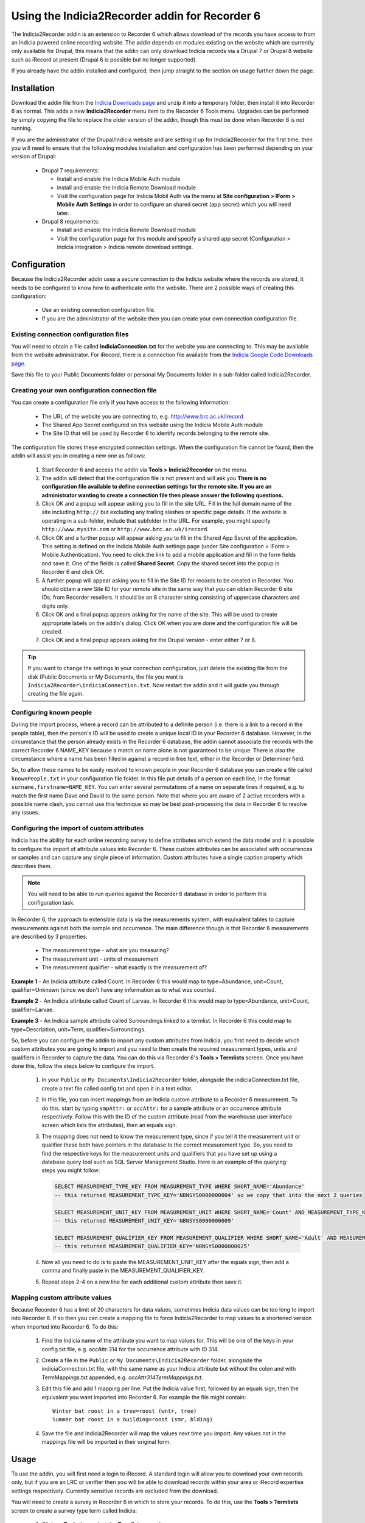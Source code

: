 Using the Indicia2Recorder addin for Recorder 6
===============================================

The Indicia2Recorder addin is an extension to Recorder 6 which allows download of the
records you have access to from an Indicia powered online recording website. The
addin depends on modules existing on the website which are currently only available for
Drupal, this means that the addin can only download Indicia records via a Drupal 7 or
Drupal 8 website such as iRecord at present (Drupal 6 is possible but no longer
supported).

If you already have the addin installed and configured, then jump straight to the section
on usage further down the page.

Installation
------------

Download the addin file from the `Indicia Downloads page
<http://www.indicia.org.uk/downloads>`_ and unzip it into a temporary folder,
then install it into Recorder 6 as normal. This adds a new **Indicia2Recorder** menu item
to the Recorder 6 Tools menu. Upgrades can be performed by simply copying the file to
replace the older version of the addin, though this must be done when Recorder 6 is not
running.

If you are the administrator of the Drupal/Indicia website and are setting it up for
Indicia2Recorder for the first time, then you will need to ensure that the following
modules installation and configuration has been performed depending on your version of
Drupal:

  * Drupal 7 requirements:

    * Install and enable the Indicia Mobile Auth module
    * Install and enable the Indicia Remote Download module
    * Visit the configuration page for Indicia Mobil Auth via the menu at **Site
      configuration > IForm > Mobile Auth Settings** in order to configure an shared
      secret (app secret) which you will need later.

  * Drupal 8 requirements:

    * Install and enable the Indicia Remote Download module
    * Visit the configuration page for this module and specify a shared app secret
      (Configuration > Indicia integration > Indicia remote download settings.


Configuration
-------------

Because the Indicia2Recorder addin uses a secure connection to the Indicia website where
the records are stored, it needs to be configured to know how to authenticate onto the
website. There are 2 possible ways of creating this configuration:

  * Use an existing connection configuration file.
  * If you are the administrator of the website then you can create your own connection
    configuration file.

Existing connection configuration files
^^^^^^^^^^^^^^^^^^^^^^^^^^^^^^^^^^^^^^^

You will need to obtain a file called **indiciaConnection.txt** for the website you are
connecting to. This may be available from the website administrator. For iRecord, there is
a connection file available from the `Indicia Google Code Downloads page
<http://code.google.com/p/indicia/downloads/list>`_.

Save this file to your Public Documents folder or personal My Documents folder in a
sub-folder called Indicia2Recorder.

Creating your own configuration connection file
^^^^^^^^^^^^^^^^^^^^^^^^^^^^^^^^^^^^^^^^^^^^^^^

You can create a configuration file only if you have access to the following information:

  * The URL of the website you are connecting to, e.g. http://www.brc.ac.uk/irecord
  * The Shared App Secret configured on this website using the Indicia Mobile Auth module
  * The Site ID that will be used by Recorder 6 to identify records belonging to the
    remote site.

The configuration file stores these encrypted connection settings. When the configuration
file cannot be found, then the addin will assist you in creating a new one as follows:

  #. Start Recorder 6 and access the addin via **Tools > Indicia2Recorder** on the menu.
  #. The addin will detect that the configuration file is not present and will ask you
     **There is no configuration file available to define connection settings for the
     remote site. If you are an administrator wanting to create a connection file then
     please answer the following questions.**

  #. Click OK and a popup will appear asking you to fill in the site URL. Fill in the full
     domain name of the site including ``http://`` but excluding any trailing slashes or
     specific page details. If the website is operating in a sub-folder, include that
     subfolder in the URL. For example, you might specify ``http://www.mysite.com`` or
     ``http://www.brc.ac.uk/irecord``.

  #. Click OK and a further popup will appear asking you to fill in the Shared App Secret
     of the application. This setting is defined on the Indicia Mobile Auth settings page
     (under Site configuration > IForm > Mobile Authentication). You need to click the
     link to add a mobile application and fill in the form fields and save it. One of the
     fields is called **Shared Secret**. Copy the shared secret into the popup in Recorder
     6 and click OK.

  #. A further popup will appear asking you to fill in the Site ID for records to be
     created in Recorder. You should obtain a new Site ID for your remote site in the same
     way that you can obtain Recorder 6 site IDs, from Recorder resellers. It should be
     an 8 character string consisting of uppercase characters and digits only.

  #. Click OK and a final popup appears asking for the name of the site. This will be
     used to create appropriate labels on the addin's dialog. Click OK when you are done
     and the configuration file will be created.

  #. Click OK and a final popup appears asking for the Drupal version - enter either 7 or
     8.

.. tip::

  If you want to change the settings in your connection configuration, just delete the
  existing file from the disk (Public Documents or My Documents, the file you want is
  ``Indicia2Recorder\indiciaConnection.txt``. Now restart the addin and it will guide you
  through creating the file again.

Configuring known people
^^^^^^^^^^^^^^^^^^^^^^^^

During the import process, where a record can be attributed to a definite person (i.e. there
is a link to a record in the people table), then the person's ID will be used to create a
unique local ID in your Recorder 6 database. However, in the circumstance that the person
already exists in the Recorder 6 database, the addin cannot associate the records with the
correct Recorder 6 NAME_KEY because a match on name alone is not guaranteed to be unique.
There is also the circumstance where a name has been filled in against a record in free text,
either in the Recorder or Determiner field.

So, to allow these names to be easily resolved to known people in your Recorder 6 database you
can create a file called ``knownPeople.txt`` in your configuration file folder. In this file
put details of a person on each line, in the format ``surname,firstname=NAME_KEY``. You can
enter several permutations of a name on separate lines if required, e.g. to match the first
name Dave and David to the same person. Note that where you are aware of 2 active recorders
with a possible name clash, you cannot use this technique so may be best post-processing the
data in Recorder 6 to resolve any issues.

Configuring the import of custom attributes
^^^^^^^^^^^^^^^^^^^^^^^^^^^^^^^^^^^^^^^^^^^

Indicia has the ability for each online recording survey to define attributes which extend
the data model and it is possible to configure the import of attribute values into
Recorder 6. These custom attributes can be associated with occurrences or samples and can
capture any single piece of information. Custom attributes have a single caption property
which describes them.

.. note::

  You will need to be able to run queries against the Recorder 6 database in order to
  perform this configuration task.

In Recorder 6, the approach to extensible data is via the measurements system, with
equivalent tables to capture measurements against both the sample and occurrence. The
main difference though is that Recorder 6 measurements are described by 3 properties:

  * The measurement type - what are you measuring?
  * The measurement unit - units of measurement
  * The measurement qualifier - what exactly is the measurement of?

**Example 1** - An Indicia attribute called Count. In Recorder 6 this would map to
type=Abundance, unit=Count, qualifier=Unknown (since we don't have any information as to
what was counted.

**Example 2** - An Indicia attribute called Count of Larvae. In Recorder 6 this would map
to type=Abundance, unit=Count, qualifier=Larvae.

**Example 3** - An Indicia sample attribute called Surroundings linked to a termlist. In
Recorder 6 this could map to type=Description, unit=Term, qualifier=Surroundings.

So, before you can configure the addin to import any custom attributes from Indicia, you
first need to decide which custom attributes you are going to import and you need to then
create the required measurement types, units and qualifiers in Recorder to capture the
data. You can do this via Recorder 6's **Tools > Termlists** screen. Once you have done
this, follow the steps below to configure the import.

  #. In your ``Public`` or ``My Documents\Indicia2Recorder`` folder, alongside the
     indiciaConnection.txt file, create a text file called config.txt and open it in a
     text editor.
  #. In this file, you can insert mappings from an Indicia custom attribute to a Recorder
     6 measurement. To do this. start by typing ``smpAttr:`` or ``occAttr:`` for a sample
     attribute or an occurrence attribute respectively. Follow this with the ID of the
     custom attribute (read from the warehouse user interface screen which lists the
     attributes), then an equals sign.
  #. The mapping does not need to know the measurement type, since if you tell it the
     measurement unit or qualifier these both have pointers in the database to the
     correct measurement type. So, you need to find the respective keys for the
     measurement units and qualifiers that you have set up using a database query tool
     such as SQL Server Management Studio. Here is an example of the querying steps you
     might follow:

     .. code-block:: sql

       SELECT MEASUREMENT_TYPE_KEY FROM MEASUREMENT_TYPE WHERE SHORT_NAME='Abundance'
       -- this returned MEASUREMENT_TYPE_KEY='NBNSYS0000000004' so we copy that into the next 2 queries

       SELECT MEASUREMENT_UNIT_KEY FROM MEASUREMENT_UNIT WHERE SHORT_NAME='Count' AND MEASUREMENT_TYPE_KEY='NBNSYS0000000004'
       -- this returned MEASUREMENT_UNIT_KEY='NBNSYS0000000009'

       SELECT MEASUREMENT_QUALIFIER_KEY FROM MEASUREMENT_QUALIFIER WHERE SHORT_NAME='Adult' AND MEASUREMENT_TYPE_KEY='NBNSYS0000000004'
       -- this returned MEASUREMENT_QUALIFIER_KEY='NBNSYS0000000025'

  #. Now all you need to do is to paste the MEASUREMENT_UNIT_KEY after the equals sign,
     then add a comma and finally paste in the MEASUREMENT_QUALIFIER_KEY.
  #. Repeat steps 2-4 on a new line for each additional custom attribute then save it.

Mapping custom attribute values
^^^^^^^^^^^^^^^^^^^^^^^^^^^^^^^

Because Recorder 6 has a limit of 20 characters for data values, sometimes Indicia data
values can be too long to import into Recorder 6. If so then you can create a mapping file
to force Indicia2Recorder to map values to a shortened version when imported into Recorder
6. To do this:

  #. Find the Indicia name of the attribute you want to map values for. This will be one
     of the keys in your config.txt file, e.g. occAttr:314 for the occurrence attribute
     with ID 314.
  #. Create a file in the ``Public`` or ``My Documents\Indicia2Recorder`` folder,
     alongside the indiciaConnection.txt file, with the same name as your Indicia
     attribute but without the colon and with TermMappings.txt appended, e.g.
     `occAttr314TermMappings.txt`.
  #. Edit this file and add 1 mapping per line. Put the Indicia value first, followed by
     an equals sign, then the equivalent you want imported into Recorder 6. For example
     the file might contain::

       Winter bat roost in a tree=roost (wntr, tree)
       Summer bat roost in a building=roost (smr, blding)

  #. Save the file and Indicia2Recorder will map the values next time you import. Any
     values not in the mappings file will be imported in their original form.

Usage
-----

To use the addin, you will first need a login to iRecord. A standard login will allow you
to download your own records only, but if you are an LRC or verifier then you will be able
to download records within your area or iRecord expertise settings respectively. Currently
sensitive records are excluded from the download.

You will need to create a survey in Recorder 6 in which to store your records. To do this,
use the **Tools > Termlists** screen to create a survey type term called Indicia:

  #. Click on **Tools** then select the **Termlists** menu item.
  #. In the **Select List** box, choose Survey Type.
  #. Check if Indicia appears in the list of terms. If not, then continue with the
     following steps.
  #. Click the **Add** button.
  #. In the **Short Name** box, type Indicia.
  #. Click **Save**.

Once you have the survey type setup, you can create a survey and set the Survey Type to
Indicia, ready to import records into.

In Recorder 6, start the addin by selecting **Tools > Indicia2Recorder** from the menu.

.. image:: ../../images/screenshots/applications/indicia2recorder.png
  :width: 600px
  :alt: The addin dialog

The first step required is for you to fill in your email address that you registered on
the Indicia website with and your account password, then click **Login**. The addin will
then connect to the Indicia website and check your access rights. It can then populate the
various options for what you are able to download below.

Once logged in, you simply need to select whether to include your own, your verification
or your LRC records (if available), the survey on the Indicia website you want to import
records from, the date range, and the target survey then click **OK**. The addin will do
the rest.

Click the **Cancel** button to close the dialog when you are finished.

Importing batches of surveys
^^^^^^^^^^^^^^^^^^^^^^^^^^^^

As it can be laborious to import several surveys one at a time, if you know the Indicia
survey IDs and the Recorder survey keys for a list of surveys you want to import and their
destinations, you can preconfigure batches of surveys which will import in one go. Here
are the steps required to configure this:

  1. In your ``Public`` or ``My Documents\Indicia2Recorder`` folder, alongside the
     indiciaConnection.txt file, create a text file with a name that describes the batch
     of surveys and with a suffix `.batch` and open it in a text editor.
  2. Each pairing of an Indicia survey dataset to the Recorder 6 survey it will import
     into needs to go on its own line in the file. Start with the ID of the survey
     dataset in Indicia (available from **Lookup lists > Survey datasets** on the
     warehouse). Follow this with an equals sign, then the Recorder 6 survey key this will
     import into. For example::

       14=MYRECKEY01234567
       16=MYRECKEY76543210

  3. Now, the file name of the batch will appear in the list of surveys available to
     import - if you pick this survey and import it, the batch file will instruct
     Indicia2Recorder to import the full set of surveys you have configured.

Record Management
^^^^^^^^^^^^^^^^^

When you download records from an Indicia website using this addin, as long as other
Recorder 6 users doing the same use the same connection configuration file then their
downloaded records will get the same NBN Keys as the ones you download. Therefore these
will be understood by Recorder as the same record and if you exchange data with other
Recorder 6 users it will not create duplicate records. This also means that you can
download a set of records multiple times and Recorder 6 will not create duplicates -
subsequent downloads will overwrite the existing records. This means that if any record
changes are required, making them on the top copy in the Indicia dataset then downloading
into Recorder 6 ensures that changes are available to other Recorder 6 users.

